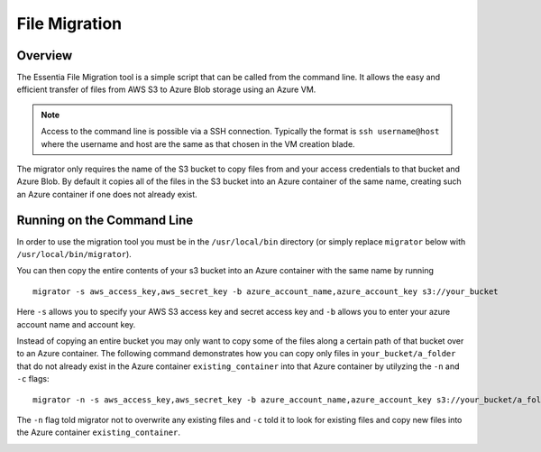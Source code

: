 *****************************
File Migration
*****************************

Overview
=========

The Essentia File Migration tool is a simple script that can be called from the command line.
It allows the easy and efficient transfer of files from AWS S3 to Azure Blob storage using an Azure VM.

.. note::

    Access to the command line is possible via a SSH connection.  Typically the format is ``ssh username@host`` where the username
    and host are the same as that chosen in the VM creation blade.

The migrator only requires the name of the S3 bucket to copy files from and your access credentials to that bucket and Azure Blob. 
By default it copies all of the files in the S3 bucket into an Azure container of the same name, creating such an Azure container if one does not already exist.

Running on the Command Line
===========================

In order to use the migration tool you must be in the ``/usr/local/bin`` directory (or simply replace ``migrator`` below with ``/usr/local/bin/migrator``).

You can then copy the entire contents of your s3 bucket into an Azure container with the same name by running ::

    migrator -s aws_access_key,aws_secret_key -b azure_account_name,azure_account_key s3://your_bucket
    
Here ``-s`` allows you to specify your AWS S3 access key and secret access key and ``-b`` allows you to enter your azure account name and account key.
    
Instead of copying an entire bucket you may only want to copy some of the files along a certain path of that bucket over to an Azure container. 
The following command demonstrates how you can copy only files in ``your_bucket/a_folder`` that do not already exist in the Azure container ``existing_container`` into that Azure container by utilyzing the ``-n`` and ``-c`` flags::

    migrator -n -s aws_access_key,aws_secret_key -b azure_account_name,azure_account_key s3://your_bucket/a_folder -c existing_container

The ``-n`` flag told migrator not to overwrite any existing files and ``-c`` told it to look for existing files and copy new files into the Azure container ``existing_container``.

.. image:: migrator-1024x646.png
   :height: 646 px
   :width: 1024 px
   :alt: The Essentia migrator simply requires the name of your bucket and your s3 and azure credentials to quickly and efficiently migrate your files across clouds.
   :align: left
   :target: http://www.auriq.com/wp-content/uploads/2015/05/migrator.png